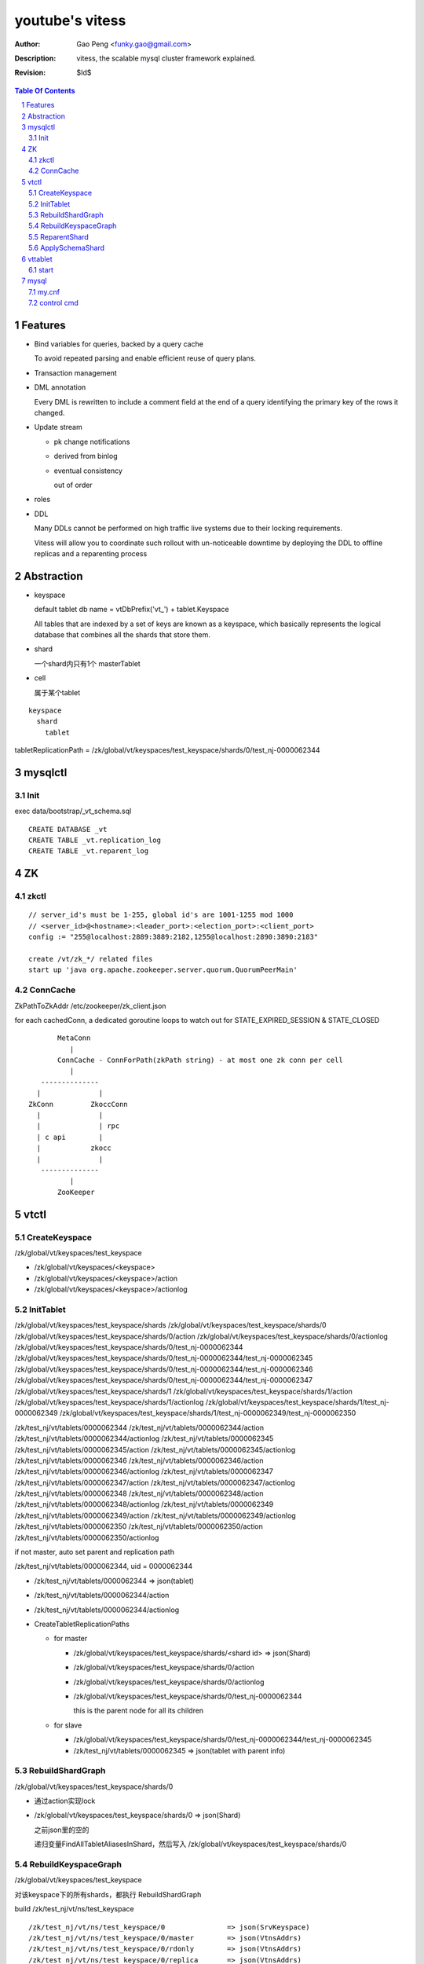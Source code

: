======================
youtube's vitess
======================

:Author: Gao Peng <funky.gao@gmail.com>
:Description: vitess, the scalable mysql cluster framework explained.
:Revision: $Id$

.. contents:: Table Of Contents
.. section-numbering::

Features
========

- Bind variables for queries, backed by a query cache
  
  To avoid repeated parsing and enable efficient reuse of query plans.

- Transaction management

- DML annotation
  
  Every DML is rewritten to include a comment field at the end of a query identifying the primary key of the rows it changed.

- Update stream

  - pk change notifications

  - derived from binlog

  - eventual consistency

    out of order

- roles

- DDL

  Many DDLs cannot be performed on high traffic live systems due to their locking requirements. 
  
  Vitess will allow you to coordinate such rollout with un-noticeable downtime by deploying the DDL to offline replicas and a reparenting process


Abstraction
===========

- keyspace

  default tablet db name = vtDbPrefix('vt_') + tablet.Keyspace

  All tables that are indexed by a set of keys are known as a keyspace, which basically represents the logical database that combines all the shards that store them.

- shard

  一个shard内只有1个 masterTablet

- cell

  属于某个tablet


::


        keyspace
          shard
            tablet

tabletReplicationPath = /zk/global/vt/keyspaces/test_keyspace/shards/0/test_nj-0000062344

mysqlctl
========

Init
----

exec data/bootstrap/_vt_schema.sql

::

    CREATE DATABASE _vt
    CREATE TABLE _vt.replication_log
    CREATE TABLE _vt.reparent_log


ZK
==

zkctl
-----


::

    // server_id's must be 1-255, global id's are 1001-1255 mod 1000
    // <server_id>@<hostname>:<leader_port>:<election_port>:<client_port>
    config := "255@localhost:2889:3889:2182,1255@localhost:2890:3890:2183"

    create /vt/zk_*/ related files
    start up 'java org.apache.zookeeper.server.quorum.QuorumPeerMain'


ConnCache
---------

ZkPathToZkAddr /etc/zookeeper/zk_client.json

for each cachedConn, a dedicated goroutine loops to watch out for STATE_EXPIRED_SESSION & STATE_CLOSED

::

                    MetaConn
                       |
                    ConnCache - ConnForPath(zkPath string) - at most one zk conn per cell
                       |
                --------------
               |              |
             ZkConn         ZkoccConn
               |              |
               |              | rpc
               | c api        |
               |            zkocc
               |              |
                --------------
                       |
                    ZooKeeper

vtctl
=====

CreateKeyspace
--------------

/zk/global/vt/keyspaces/test_keyspace

- /zk/global/vt/keyspaces/<keyspace>

- /zk/global/vt/keyspaces/<keyspace>/action

- /zk/global/vt/keyspaces/<keyspace>/actionlog


InitTablet
----------

/zk/global/vt/keyspaces/test_keyspace/shards
/zk/global/vt/keyspaces/test_keyspace/shards/0
/zk/global/vt/keyspaces/test_keyspace/shards/0/action
/zk/global/vt/keyspaces/test_keyspace/shards/0/actionlog
/zk/global/vt/keyspaces/test_keyspace/shards/0/test_nj-0000062344
/zk/global/vt/keyspaces/test_keyspace/shards/0/test_nj-0000062344/test_nj-0000062345
/zk/global/vt/keyspaces/test_keyspace/shards/0/test_nj-0000062344/test_nj-0000062346
/zk/global/vt/keyspaces/test_keyspace/shards/0/test_nj-0000062344/test_nj-0000062347
/zk/global/vt/keyspaces/test_keyspace/shards/1
/zk/global/vt/keyspaces/test_keyspace/shards/1/action
/zk/global/vt/keyspaces/test_keyspace/shards/1/actionlog
/zk/global/vt/keyspaces/test_keyspace/shards/1/test_nj-0000062349
/zk/global/vt/keyspaces/test_keyspace/shards/1/test_nj-0000062349/test_nj-0000062350


/zk/test_nj/vt/tablets/0000062344
/zk/test_nj/vt/tablets/0000062344/action
/zk/test_nj/vt/tablets/0000062344/actionlog
/zk/test_nj/vt/tablets/0000062345
/zk/test_nj/vt/tablets/0000062345/action
/zk/test_nj/vt/tablets/0000062345/actionlog
/zk/test_nj/vt/tablets/0000062346
/zk/test_nj/vt/tablets/0000062346/action
/zk/test_nj/vt/tablets/0000062346/actionlog
/zk/test_nj/vt/tablets/0000062347
/zk/test_nj/vt/tablets/0000062347/action
/zk/test_nj/vt/tablets/0000062347/actionlog
/zk/test_nj/vt/tablets/0000062348
/zk/test_nj/vt/tablets/0000062348/action
/zk/test_nj/vt/tablets/0000062348/actionlog
/zk/test_nj/vt/tablets/0000062349
/zk/test_nj/vt/tablets/0000062349/action
/zk/test_nj/vt/tablets/0000062349/actionlog
/zk/test_nj/vt/tablets/0000062350
/zk/test_nj/vt/tablets/0000062350/action
/zk/test_nj/vt/tablets/0000062350/actionlog

if not master, auto set parent and replication path

/zk/test_nj/vt/tablets/0000062344, uid = 0000062344

- /zk/test_nj/vt/tablets/0000062344 => json(tablet)

- /zk/test_nj/vt/tablets/0000062344/action

- /zk/test_nj/vt/tablets/0000062344/actionlog

- CreateTabletReplicationPaths 

  - for master

    - /zk/global/vt/keyspaces/test_keyspace/shards/<shard id> => json(Shard)

    - /zk/global/vt/keyspaces/test_keyspace/shards/0/action

    - /zk/global/vt/keyspaces/test_keyspace/shards/0/actionlog

    - /zk/global/vt/keyspaces/test_keyspace/shards/0/test_nj-0000062344

      this is the parent node for all its children
  
  - for slave

    - /zk/global/vt/keyspaces/test_keyspace/shards/0/test_nj-0000062344/test_nj-0000062345

    - /zk/test_nj/vt/tablets/0000062345 => json(tablet with parent info)


RebuildShardGraph
-----------------

/zk/global/vt/keyspaces/test_keyspace/shards/0

- 通过action实现lock

- /zk/global/vt/keyspaces/test_keyspace/shards/0 => json(Shard)

  之前json里的空的

  递归变量FindAllTabletAliasesInShard，然后写入 /zk/global/vt/keyspaces/test_keyspace/shards/0


RebuildKeyspaceGraph
--------------------

/zk/global/vt/keyspaces/test_keyspace

对该keyspace下的所有shards，都执行 RebuildShardGraph

build /zk/test_nj/vt/ns/test_keyspace

::

    /zk/test_nj/vt/ns/test_keyspace/0               => json(SrvKeyspace)
    /zk/test_nj/vt/ns/test_keyspace/0/master        => json(VtnsAddrs)
    /zk/test_nj/vt/ns/test_keyspace/0/rdonly        => json(VtnsAddrs)
    /zk/test_nj/vt/ns/test_keyspace/0/replica       => json(VtnsAddrs)
    /zk/test_nj/vt/ns/test_keyspace/1               => json(SrvKeyspace)
    /zk/test_nj/vt/ns/test_keyspace/1/master        => json(VtnsAddrs)
    /zk/test_nj/vt/ns/test_keyspace/1/replica       => json(VtnsAddrs)


ReparentShard
-------------

vtctl ReparentShard /zk/global/vt/keyspaces/test_keyspace/shards/0 /zk/test_nj/vt/tablets/0000062344

::

    从 zk 读取 shardInfo
    从 shardInfo 获取 currentMasterTablet

    create SHARD_ACTION_REPARENT for lock

    从shardInfo里构造所有的 slaveTablets，形成 slaveTabletMap := make(map[uint32]*tm.TabletInfo)
    
    if currentMasterTablet != electMasterTablet {
        if currentMasterTablet is master {
            demoteMaster(currentMasterTablet)
        }

        构造需要restart的slave列表，其中lag类型被排除

        对每个restartable slave，检查与master position的数据一致性
    } else {
        // forcing reparent to same master
        foreach slave in slaveTabletMap {
            STOP SLAVE;
        }

        break currentMasterTablet slaves {
            INSERT INTO _vt.replication_log (time_created_ns, note) VALUES
            SET sql_log_bin = 0
            DELETE FROM _vt.replication_log WHERE time_created_ns = %v
            SET sql_log_bin = 1
            INSERT INTO _vt.replication_log (time_created_ns, note) VALUES
        }
    }

    promoteSlave(electMasterTablet) {
        if zk(action/restart_slave_data.json) exists {
            error
        }
        if master {
            show master status;
        } else {
            show slave status;
        }
        reset master;
        reset slave;
        show master status;
        INSERT INTO _vt.replication_log (time_created_ns, note) VALUES (1354179516856589000, 'reparent check')
        show master status;
        INSERT INTO _vt.reparent_log (time_created_ns, last_position, new_addr, new_position, wait_position) 


        delete old zk replication graph
        update zk tablet node
        create new zk replication graph
    }

    foreach slave {
        restart slave {
            stop slave;
            reset slave;
            change master to ...
            start slave;

            wait till Slave_SQL_Running and Slave_IO_Running

            SELECT MASTER_POS_WAIT

            SELECT * FROM _vt.replication_log WHERE time_created_ns = xx
        }
    }

    if most(slaves).restartSuccess {
        enable write for electMasterTablet
    }

    rebuild shard graph

    unlock


ApplySchemaShard
----------------

-sql='create table xxx' /zk/global/vt/keyspaces/test_keyspace/shards/0

::

    on master of this shard {
        PreflightSchema(ddl) {
            get current schemas of all tables in this db

            SET sql_log_bin = 0; { // session based
                DROP DATABASE IF EXISTS _vt_preflight;
                CREATE DATABASE _vt_preflight;
                USE _vt_preflight;

                replay current schemas on db(_vt_preflight);
                apply the ddl on db(_vt_preflight);

                get schemas of db(_vt_preflight)

                now, we have the (beforeSchema, afterSchema)

                DROP DATABASE _vt_preflight;  
            }
        }
    }

    lockAndApplySchemaShard {
        lock shard

        FindAllSlaveTabletAliasesInShard
        foreach slave {
            get current schemas

            compare current schemas with preflight schemas, return if all the same

            if tablet.IsServingType() {
                change type to TYPE_SCHEMA_UPGRADE
            }

            apply schema to this slave {
                ExecuteMysqlCommand(ddl)
            }

            if tablet.IsServingType() {
                change type back to beforeType
            }
        }


        unlock shard
    }


    

vttablet
========

start
-----

vttablet -port 6701 -tablet-path /zk/test_nj/vt/tablets/0000062344 -logfile /vt/vt_0000062344/vttablet.log 



mysql
=====

my.cnf
------

- log-bin=[basename]

  bin log files basename

- log-slave-updates


control cmd
-----------

- set sql_log_bin=0|1

  enable/disable binary logging

- binlog-do-db / binlog-ignore-db

  on master, control which db do/ignore replication

- replicate-do-db / replicate-ignore-db

  on slave
